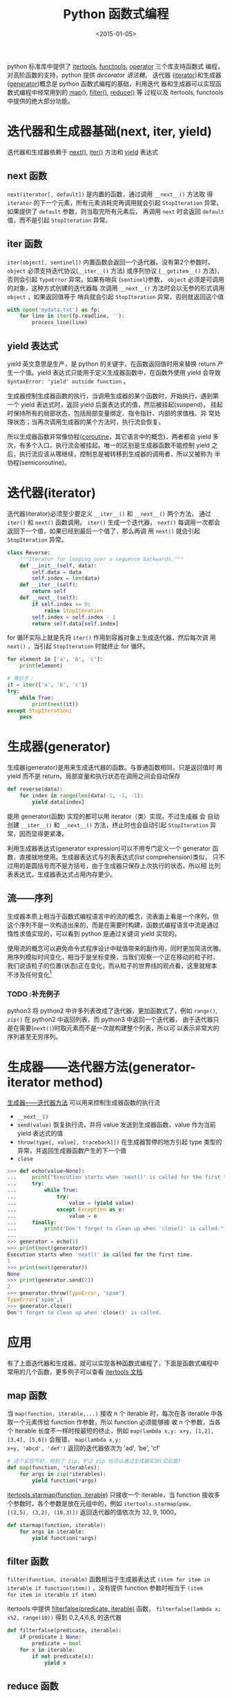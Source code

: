 #+TITLE: Python 函数式编程
#+DATE: <2015-01-05>
#+KEYWORDS: python functional-programming, iterator, generator, next, iter, yield

python 标准库中提供了 [[https://docs.python.org/3/library/itertools.html][itertools]], [[https://docs.python.org/3/library/functools.html][functools]], [[https://docs.python.org/3/library/operator.html][operator]] 三个库支持函数式
编程，对高阶函数的支持，python 提供 [[python-decorator.org][decorator 语法糖]]。 迭代器
([[https://docs.python.org/3/tutorial/classes.html#iterators][iterator]])和生成器([[https://docs.python.org/3/tutorial/classes.html#generators][generator]])概念是 python 函数式编程的基础，利用迭代
器和生成器可以实现函数式编程中经常用到的 [[https://docs.python.org/3/library/functions.html#map][map]](), [[https://docs.python.org/3/library/functions.html#filter][filter()]], [[https://docs.python.org/3/library/functools.html#functools.reduce][reduce()]] 等
过程以及 itertools, functools 中提供的绝大部分功能。


* 迭代器和生成器基础(next, iter, yield)

迭代器和生成器依赖于 [[https://docs.python.org/3/library/functions.html#next][next()]], [[https://docs.python.org/3/library/functions.html#iter][iter()]] 方法和 [[https://docs.python.org/3/reference/expressions.html#yieldexpr][yield]] 表达式


** next 函数

=next(iterator[, default])= 是内置的函数，通过调用 =__next__()= 方法取
得 =iterator= 的下一个元素，所有元素消耗完再调用就会引起
=StopIteration= 异常。如果提供了 =default= 参数，则当取完所有元素后，
再调用 =next= 时会返回 =default= 值，而不是引起 =StopIteration= 异常。


** iter 函数

=iter(object[, sentinel])= 内置函数会返回一个迭代器。没有第2个参数时，
=object= 必须支持迭代协议(=__iter__()= 方法) 或序列协议
(=__getitem__()= 方法)，否则会引起 =TypeError= 异常。如果有哨兵
(=sentinel=)参数， =object= 必须是可调用的对象，这种方式创建的迭代器每
次调用 =__next__()= 方法时会以无参的形式调用 =object= ，如果返回值等于
哨兵就会引起 =StopIteration= 异常，否则就返回这个值

#+BEGIN_SRC python
  with open('mydata.txt') as fp:
      for line in iter(fp.readline, ''):
          process_line(line)
#+END_SRC


** yield 表达式

yield 英文意思是生产，是 python 的关键字，在函数返回值时用来替换
return 产生一个值。yield 表达式只能用于定义生成器函数中，在函数外使用
yield 会导致 =SyntaxError: 'yield' outside function= 。

生成器控制生成器函数的执行，当调用生成器的某个函数时，开始执行，遇到第
一个 yield 表达式时，返回 yield 后面表达式的值，然后被挂起(suspend)，
挂起时保持所有的局部状态，包括局部变量绑定、指令指针、内部的求值栈、异
常处理状态；当再次调用生成器的某个方法时，执行流会恢复。

所以生成器函数非常像协程([[http://en.wikipedia.org/wiki/Coroutine][coroutine]]，其它语言中的概念)，两者都会 yield
多次，有多个入口，执行流会被挂起。唯一的区别是生成器函数不能控制 yield
之后，执行流应该从哪继续，控制总是被转移到生成器的调用者，所以又被称为
半协程(semicoroutine)。


* 迭代器(iterator)

迭代器(iterator)必须至少要定义 =__iter__()= 和 =__next__()= 两个方法，
通过 =iter()= 和 =next()= 函数调用。 =iter()= 生成一个迭代器，
=next()= 每调用一次都会返回下一个值，如果已经到最后一个值了，那么再调
用 =next()= 就会引起 =StopIteration= 异常。

#+BEGIN_SRC python
  class Reverse:
      """Iterator for looping over a sequence backwards."""
      def __init__(self, data):
          self.data = data
          self.index = len(data)
      def __iter__(self):
          return self
      def __next__(self):
          if self.index == 0:
              raise StopIteration
          self.index = self.index - 1
          return self.data[self.index]
#+END_SRC

for 循环实际上就是先将 =iter()= 作用到容器对象上生成迭代器，然后每次调
用 =next()= ，当引起 =StopIteration= 时就终止 for 循环。

#+BEGIN_SRC python
  for element in ['a', 'b', 'c']:
      print(element)

  # 等价于：
  it = iter(['a', 'b', 'c'])
  try:
      while True:
          print(next(it))
  except StopIteration:
      pass
#+END_SRC


* 生成器(generator)

生成器(generator)是用来生成迭代器的函数。与普通函数相同，只是返回值时
用 yield 而不是 return。局部变量和执行状态在调用之间会自动保存

#+BEGIN_SRC python
  def reverse(data):
      for index in range(len(data)-1, -1, -1):
          yield data[index]
#+END_SRC

能用 generator(函数) 实现的都可以用 iterator（类）实现，不过生成器 会
自动创建 =__iter__()= 和 =__next__()= 方法，终止时也会自动引起
=StopIteration= 异常，因而显得更紧凑。

利用生成器表达式(generator expression)可以不用专门定义一个 generator
函数，直接就地使用。生成器表达式与列表表达式(list comprehension)类似，
只不过用的是圆括号而不是方括号，由于生成器只保存上次执行的状态，所以相
比列表表达式，生成器表达式占用内存更少。


** 流——序列

生成器本质上相当于函数式编程语言中的流的概念，流表面上看是一个序列，但
这个序列不是一次构造出来的，而是在需要时构建，函数式编程语言中流是通过
惰性求值实现的，可以看到 python 是通过关键词 yield 实现的。

使用流的概念可以避免命令式程序设计中赋值带来的副作用，同时更加简洁优雅。
用序列模拟时间变化，相当于是坐标变换，当我们观察一个正在移动的粒子时，
我们说该粒子的位置(状态)正在变化，而从粒子的世界线的观点看，这里就根本
不涉及任何变化[fn:1]

*** TODO :补充例子

python3 将 python2 中许多列表改成了迭代器，更加函数式了，例如
=range()=, =zip()= 在 python2 中返回列表，而 python3 中返回一个迭代器，
由于迭代器只是在需要(=next()=)时取元素而不是一次就构建整个列表，所以可
以表示非常大的序列甚至无穷序列。


* 生成器——迭代器方法(generator-iterator method)

[[https://docs.python.org/3/reference/expressions.html#generator-iterator-methods][生成器——迭代器方法]] 可以用来控制生成器函数的执行流

+ =__next__()=
+ =send(value)=
  恢复执行流，并将 value 发送到生成器函数，value 作为当前 yield 表达式的值
+ =throw(type[, value[, traceback]])=
  在生成器暂停的地方引起 type 类型的异常，并返回生成器函数产生的下一个值
+ =close=

#+BEGIN_SRC python
  >>> def echo(value=None):
  ...     print("Execution starts when 'next()' is called for the first time.")
  ...     try:
  ...         while True:
  ...             try:
  ...                 value = (yield value)
  ...             except Exception as e:
  ...                 value = e
  ...     finally:
  ...         print("Don't forget to clean up when 'close()' is called.")
  ...
  >>> generator = echo(1)
  >>> print(next(generator))
  Execution starts when 'next()' is called for the first time.
  1
  >>> print(next(generator))
  None
  >>> print(generator.send(2))
  2
  >>> generator.throw(TypeError, "spam")
  TypeError('spam',)
  >>> generator.close()
  Don't forget to clean up when 'close()' is called.
#+END_SRC


* 应用

有了上面迭代器和生成器，就可以实现各种函数式编程了，下面是函数式编程中
常用的几个函数，更多例子可以查看 [[https://docs.python.org/3/library/itertools.html][itertools 文档]]


** map 函数

当 =map(function, iterable,...)= 接收 n 个 iterable 时，每次在各
iterable 中各取一个元素传给 function 作参数，所以 function 必须能够接
收 n 个参数，当各个 iterable 长度不一样时按最短的终止，例如
=map(lambda x,y: x+y, [1,2], [3,4], [5,6])= 会报错， =map(lambda x,y:
x+y, 'abcd', 'def')= 返回的迭代器依次为 'ad', 'be', 'cf'

#+BEGIN_SRC python
  # 这个实现不好，用到了 zip，不过 zip 也可以通过生成器实现(见后面)
  def map(function, *iterables):
      for args in zip(*iterables):
          yield function(*args)
#+END_SRC

[[https://docs.python.org/3/library/itertools.html#itertools.starmap][itertools.starmap(function, iterable)]] 只接收一个 iterable，当 function
接收多个参数时，各个参数是放在元组中的，例如 =itertools.starmap(pow,
[(2,5), (3,2), (10,3)])= 返回迭代器的值依次为 32, 9, 1000。

#+BEGIN_SRC python
  def starmap(function, iterable):
      for args in iterable:
          yield function(*args)
#+END_SRC


** filter 函数

=filter(function, iterable)= 函数相当于生成器表达式 =(item for item in
iterable if function(item))= ，没有提供 function 参数时相当于 =(item
for item in iterable if item)=

itertools 中提供 [[https://docs.python.org/3/library/itertools.html#itertools.filterfalse][filterfalse(predicate, iterable)]] 函数，
=filterfalse(lambda x: x%2, range(10))= 得到 0,2,4,6,8, 的迭代器

#+BEGIN_SRC python
  def filterfalse(predicate, iterable):
      if predicate i None:
          predicate = bool
      for x in iterable:
          if not predicate(x):
              yield x
#+END_SRC


** reduce 函数

[[https://docs.python.org/3/library/functools.html#functools.reduce][reduce]](function, iterable[, initializer]) 函数将 function 从左到右两个
两个地累计作用到 iterable 上，从而将 iterable 归约到一个值，例如
=reduce(lambda x, y: x+y, [1,2,3,4])= 会计算 (((1+2)+3)+4)，从而得到10。
python3 已经将内置的 reduce 函数移到 functools 模块中了

#+BEGIN_SRC python
  def reduce(function, iterable, initializer=None):
      it = iter(iterable)
      if initializer is None:
          value = next(it)
      else:
          value = initializer
      for element in it:
          value = function(value, element)
      return value
#+END_SRC


** 枚举函数(enumerate)

[[https://docs.python.org/3/library/functions.html#enumerate][enumerate(iterable, start=0)]] 生成一个枚举迭代器，每次调用 =next()= 时
会返回一个元组，包含计数(从 start 开始)和值(iterable)

#+BEGIN_SRC python
  seasons = ['Spring', 'Summer', 'Fall', 'Winter']
  list(enumerate(seasons)) # => [(0, 'Spring'), (1, 'Summer'), (2, 'Fall'), (3, 'Winter')]
  list(enumerate(seasons, start=1)) # => [(1, 'Spring'), (2, 'Summer'), (3, 'Fall'), (4, 'Winter')]
#+END_SRC

可以利用生成器实现 enumerate

#+BEGIN_SRC python
  def enumerate(sequence, start=0):
      n = start
      for elem in sequence:
          yield n, elem
          n += 1
#+END_SRC


** zip 函数

[[https://docs.python.org/3/library/functions.html#zip][zip(*iterables)]] 返回元组迭代器，iterables 长度不同时，按最短的截断，
itertools 模块中有 =zip_longest()= 函数。

#+BEGIN_SRC python
  a = [1, 2, 3]
  b = [1, 4, 9]
  c = [1, 8, 27]
  list(zip(a, b, c))
  # => [(1,1,1), (2,4,8), (3,9,27)]
#+END_SRC

利用生成器实现 zip

#+BEGIN_SRC python
  def zip(*iterables):
      sentinel = object()
      iterators = [iter(it) for it in iterables]
      while iterators:
          result = []
          for it in iterators:
              elem = next(it, sentinel)
              if elem in sentinel:
                  return
              result.append(elem)
          yield tuple(result)
#+END_SRC


** 累积器(accumulate)

标准库 itertools 提供 [[https://docs.python.org/3/library/itertools.html#itertools.accumulate][accumulate]](iterable[,func]) 函数，将 func 函数作
用到 iterable 相邻元素上，累计起来，返回的也是一个迭代器。例如
=accumulate([1,2,3,4,5])= 返回迭代器，其值依次为 1, 3, 6, 10, 15，而
=accumulate([1, 2, 3, 4, 5], operator.mul)= 则返回迭代器的值依次为 1,
2, 6, 24, 120

同样也可以用生成器实现 accumulate

#+BEGIN_SRC python
  def accumulate(iterable, func=operator.add):
      it = iter(iterable)
      total = next(it)
      yield total
      for element in it:
          total = func(total, element)
          yield total
#+END_SRC


** 循环函数(cycle)

[[https://docs.python.org/3/library/itertools.html#itertools.cycle][itertools.cycle(iterable)]] 将 iterable 串起来作为 iterator 返回，是无穷
循环。例如 =cycle('ABCD')= 返回迭代器，其值是 A B C D A B C D A ...

利用生成器实现 cycle

#+BEGIN_SRC python
  def cycle(iterable):
      saved = []
      for element in iterable:
          yield element
          saved.append(element)
      while saved:
          for element in saved:
              yield element
#+END_SRC


** groupby 函数

利用迭代器实现 [[https://docs.python.org/3/library/itertools.html#itertools.groupby][groupby]]

#+BEGIN_SRC python
  class groupby:
      # [k for k, g in groupby('AAAABBBCCDAABBB')] --> A B C D A B
      # [list(g) for k, g in groupby('AAAABBBCCD')] --> AAAA BBB CC D
      def __init__(self, iterable, key=None):
          if key is None:
              key = lambda x: x
          self.keyfunc = key
          self.it = iter(iterable)
          self.tgtkey = self.currkey = self.currvalue = object()
      def __iter__(self):
          return self
      def __next__(self):
          while self.currkey == self.tgtkey:
              self.currvalue = next(self.it)    # Exit on StopIteration
              self.currkey = self.keyfunc(self.currvalue)
          self.tgtkey = self.currkey
          return (self.currkey, self._grouper(self.tgtkey))
      def _grouper(self, tgtkey):
          while self.currkey == tgtkey:
              yield self.currvalue
              self.currvalue = next(self.it)    # Exit on StopIteration
              self.currkey = self.keyfunc(self.currvalue)
#+END_SRC


* Footnotes

[fn:1] 《计算机程序的构造和解释》 3.5节
